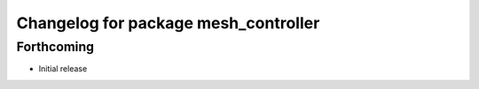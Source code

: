 ^^^^^^^^^^^^^^^^^^^^^^^^^^^^^^^^^^^^^
Changelog for package mesh_controller
^^^^^^^^^^^^^^^^^^^^^^^^^^^^^^^^^^^^^

Forthcoming
-----------
* Initial release
